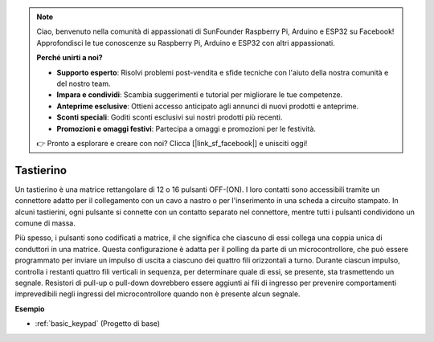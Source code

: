 .. note::
    Ciao, benvenuto nella comunità di appassionati di SunFounder Raspberry Pi, Arduino e ESP32 su Facebook! Approfondisci le tue conoscenze su Raspberry Pi, Arduino e ESP32 con altri appassionati.

    **Perché unirti a noi?**

    - **Supporto esperto**: Risolvi problemi post-vendita e sfide tecniche con l'aiuto della nostra comunità e del nostro team.
    - **Impara e condividi**: Scambia suggerimenti e tutorial per migliorare le tue competenze.
    - **Anteprime esclusive**: Ottieni accesso anticipato agli annunci di nuovi prodotti e anteprime.
    - **Sconti speciali**: Goditi sconti esclusivi sui nostri prodotti più recenti.
    - **Promozioni e omaggi festivi**: Partecipa a omaggi e promozioni per le festività.

    👉 Pronto a esplorare e creare con noi? Clicca [|link_sf_facebook|] e unisciti oggi!

.. _cpn_keypad:

Tastierino
========================

Un tastierino è una matrice rettangolare di 12 o 16 pulsanti OFF-(ON). 
I loro contatti sono accessibili tramite un connettore adatto per il collegamento con un cavo a nastro o per l'inserimento in una scheda a circuito stampato. 
In alcuni tastierini, ogni pulsante si connette con un contatto separato nel connettore, mentre tutti i pulsanti condividono un comune di massa.

.. image:: img/keypad314.png

Più spesso, i pulsanti sono codificati a matrice, il che significa che ciascuno di essi collega una coppia unica di conduttori in una matrice. 
Questa configurazione è adatta per il polling da parte di un microcontrollore, che può essere programmato per inviare un impulso di uscita a ciascuno dei quattro fili orizzontali a turno. 
Durante ciascun impulso, controlla i restanti quattro fili verticali in sequenza, per determinare quale di essi, se presente, sta trasmettendo un segnale. 
Resistori di pull-up o pull-down dovrebbero essere aggiunti ai fili di ingresso per prevenire comportamenti imprevedibili negli ingressi del microcontrollore quando non è presente alcun segnale.

**Esempio**

* :ref:`basic_keypad` (Progetto di base)

